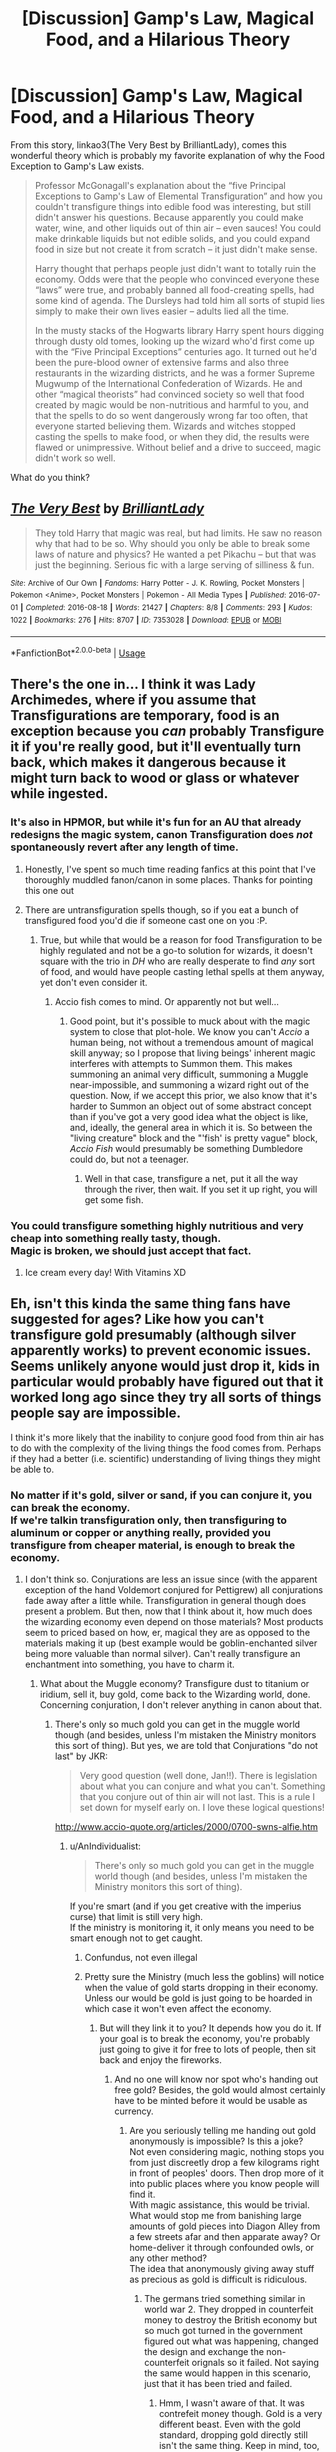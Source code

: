 #+TITLE: [Discussion] Gamp's Law, Magical Food, and a Hilarious Theory

* [Discussion] Gamp's Law, Magical Food, and a Hilarious Theory
:PROPERTIES:
:Author: Achille-Talon
:Score: 17
:DateUnix: 1526046948.0
:DateShort: 2018-May-11
:FlairText: Discussion
:END:
From this story, linkao3(The Very Best by BrilliantLady), comes this wonderful theory which is probably my favorite explanation of why the Food Exception to Gamp's Law exists.

#+begin_quote
  Professor McGonagall's explanation about the “five Principal Exceptions to Gamp's Law of Elemental Transfiguration” and how you couldn't transfigure things into edible food was interesting, but still didn't answer his questions. Because apparently you could make water, wine, and other liquids out of thin air -- even sauces! You could make drinkable liquids but not edible solids, and you could expand food in size but not create it from scratch -- it just didn't make sense.

  Harry thought that perhaps people just didn't want to totally ruin the economy. Odds were that the people who convinced everyone these “laws” were true, and probably banned all food-creating spells, had some kind of agenda. The Dursleys had told him all sorts of stupid lies simply to make their own lives easier -- adults lied all the time.

  In the musty stacks of the Hogwarts library Harry spent hours digging through dusty old tomes, looking up the wizard who'd first come up with the “Five Principal Exceptions” centuries ago. It turned out he'd been the pure-blood owner of extensive farms and also three restaurants in the wizarding districts, and he was a former Supreme Mugwump of the International Confederation of Wizards. He and other “magical theorists” had convinced society so well that food created by magic would be non-nutritious and harmful to you, and that the spells to do so went dangerously wrong far too often, that everyone started believing them. Wizards and witches stopped casting the spells to make food, or when they did, the results were flawed or unimpressive. Without belief and a drive to succeed, magic didn't work so well.
#+end_quote

What do you think?


** [[https://archiveofourown.org/works/7353028][*/The Very Best/*]] by [[https://www.archiveofourown.org/users/BrilliantLady/pseuds/BrilliantLady][/BrilliantLady/]]

#+begin_quote
  They told Harry that magic was real, but had limits. He saw no reason why that had to be so. Why should you only be able to break some laws of nature and physics? He wanted a pet Pikachu -- but that was just the beginning. Serious fic with a large serving of silliness & fun.
#+end_quote

^{/Site/:} ^{Archive} ^{of} ^{Our} ^{Own} ^{*|*} ^{/Fandoms/:} ^{Harry} ^{Potter} ^{-} ^{J.} ^{K.} ^{Rowling,} ^{Pocket} ^{Monsters} ^{|} ^{Pokemon} ^{<Anime>,} ^{Pocket} ^{Monsters} ^{|} ^{Pokemon} ^{-} ^{All} ^{Media} ^{Types} ^{*|*} ^{/Published/:} ^{2016-07-01} ^{*|*} ^{/Completed/:} ^{2016-08-18} ^{*|*} ^{/Words/:} ^{21427} ^{*|*} ^{/Chapters/:} ^{8/8} ^{*|*} ^{/Comments/:} ^{293} ^{*|*} ^{/Kudos/:} ^{1022} ^{*|*} ^{/Bookmarks/:} ^{276} ^{*|*} ^{/Hits/:} ^{8707} ^{*|*} ^{/ID/:} ^{7353028} ^{*|*} ^{/Download/:} ^{[[https://archiveofourown.org/downloads/Br/BrilliantLady/7353028/The%20Very%20Best.epub?updated_at=1478441881][EPUB]]} ^{or} ^{[[https://archiveofourown.org/downloads/Br/BrilliantLady/7353028/The%20Very%20Best.mobi?updated_at=1478441881][MOBI]]}

--------------

*FanfictionBot*^{2.0.0-beta} | [[https://github.com/tusing/reddit-ffn-bot/wiki/Usage][Usage]]
:PROPERTIES:
:Author: FanfictionBot
:Score: 6
:DateUnix: 1526047070.0
:DateShort: 2018-May-11
:END:


** There's the one in... I think it was Lady Archimedes, where if you assume that Transfigurations are temporary, food is an exception because you /can/ probably Transfigure it if you're really good, but it'll eventually turn back, which makes it dangerous because it might turn back to wood or glass or whatever while ingested.
:PROPERTIES:
:Author: imjustafangirl
:Score: 3
:DateUnix: 1526063143.0
:DateShort: 2018-May-11
:END:

*** It's also in HPMOR, but while it's fun for an AU that already redesigns the magic system, canon Transfiguration does /not/ spontaneously revert after any length of time.
:PROPERTIES:
:Author: Achille-Talon
:Score: 7
:DateUnix: 1526063192.0
:DateShort: 2018-May-11
:END:

**** Honestly, I've spent so much time reading fanfics at this point that I've thoroughly muddled fanon/canon in some places. Thanks for pointing this one out
:PROPERTIES:
:Author: imjustafangirl
:Score: 5
:DateUnix: 1526063272.0
:DateShort: 2018-May-11
:END:


**** There are untransfiguration spells though, so if you eat a bunch of transfigured food you'd die if someone cast one on you :P.
:PROPERTIES:
:Author: lightningowl15
:Score: 1
:DateUnix: 1526083052.0
:DateShort: 2018-May-12
:END:

***** True, but while that would be a reason for food Transfiguration to be highly regulated and not be a go-to solution for wizards, it doesn't square with the trio in /DH/ who are really desperate to find /any/ sort of food, and would have people casting lethal spells at them anyway, yet don't even consider it.
:PROPERTIES:
:Author: Achille-Talon
:Score: 2
:DateUnix: 1526117928.0
:DateShort: 2018-May-12
:END:

****** Accio fish comes to mind. Or apparently not but well...
:PROPERTIES:
:Author: AnIndividualist
:Score: 2
:DateUnix: 1526118139.0
:DateShort: 2018-May-12
:END:

******* Good point, but it's possible to muck about with the magic system to close that plot-hole. We know you can't /Accio/ a human being, not without a tremendous amount of magical skill anyway; so I propose that living beings' inherent magic interferes with attempts to Summon them. This makes summoning an animal very difficult, summoning a Muggle near-impossible, and summoning a wizard right out of the question. Now, if we accept this prior, we also know that it's harder to Summon an object out of some abstract concept than if you've got a very good idea what the object is like, and, ideally, the general area in which it is. So between the "living creature" block and the "'fish' is pretty vague" block, /Accio Fish/ would presumably be something Dumbledore could do, but not a teenager.
:PROPERTIES:
:Author: Achille-Talon
:Score: 1
:DateUnix: 1526122611.0
:DateShort: 2018-May-12
:END:

******** Well in that case, transfigure a net, put it all the way through the river, then wait. If you set it up right, you will get some fish.
:PROPERTIES:
:Author: AnIndividualist
:Score: 1
:DateUnix: 1526122800.0
:DateShort: 2018-May-12
:END:


*** You could transfigure something highly nutritious and very cheap into something really tasty, though.\\
Magic is broken, we should just accept that fact.
:PROPERTIES:
:Author: AnIndividualist
:Score: 3
:DateUnix: 1526067814.0
:DateShort: 2018-May-12
:END:

**** Ice cream every day! With Vitamins XD
:PROPERTIES:
:Author: Fierysword5
:Score: 2
:DateUnix: 1526072457.0
:DateShort: 2018-May-12
:END:


** Eh, isn't this kinda the same thing fans have suggested for ages? Like how you can't transfigure gold presumably (although silver apparently works) to prevent economic issues. Seems unlikely anyone would just drop it, kids in particular would probably have figured out that it worked long ago since they try all sorts of things people say are impossible.

I think it's more likely that the inability to conjure good food from thin air has to do with the complexity of the living things the food comes from. Perhaps if they had a better (i.e. scientific) understanding of living things they might be able to.
:PROPERTIES:
:Author: MindForgedManacle
:Score: 5
:DateUnix: 1526054277.0
:DateShort: 2018-May-11
:END:

*** No matter if it's gold, silver or sand, if you can conjure it, you can break the economy.\\
If we're talkin transfiguration only, then transfiguring to aluminum or copper or anything really, provided you transfigure from cheaper material, is enough to break the economy.
:PROPERTIES:
:Author: AnIndividualist
:Score: 4
:DateUnix: 1526067647.0
:DateShort: 2018-May-12
:END:

**** I don't think so. Conjurations are less an issue since (with the apparent exception of the hand Voldemort conjured for Pettigrew) all conjurations fade away after a little while. Transfiguration in general though does present a problem. But then, now that I think about it, how much does the wizarding economy even depend on those materials? Most products seem to priced based on how, er, magical they are as opposed to the materials making it up (best example would be goblin-enchanted silver being more valuable than normal silver). Can't really transfigure an enchantment into something, you have to charm it.
:PROPERTIES:
:Author: MindForgedManacle
:Score: 2
:DateUnix: 1526068445.0
:DateShort: 2018-May-12
:END:

***** What about the Muggle economy? Transfigure dust to titanium or iridium, sell it, buy gold, come back to the Wizarding world, done. Concerning conjuration, I don't relever anything in canon about that.
:PROPERTIES:
:Author: AnIndividualist
:Score: 2
:DateUnix: 1526069062.0
:DateShort: 2018-May-12
:END:

****** There's only so much gold you can get in the muggle world though (and besides, unless I'm mistaken the Ministry monitors this sort of thing). But yes, we are told that Conjurations "do not last" by JKR:

#+begin_quote
  Very good question (well done, Jan!!). There is legislation about what you can conjure and what you can't. Something that you conjure out of thin air will not last. This is a rule I set down for myself early on. I love these logical questions!
#+end_quote

[[http://www.accio-quote.org/articles/2000/0700-swns-alfie.htm]]
:PROPERTIES:
:Author: MindForgedManacle
:Score: 1
:DateUnix: 1526069871.0
:DateShort: 2018-May-12
:END:

******* u/AnIndividualist:
#+begin_quote
  There's only so much gold you can get in the muggle world though (and besides, unless I'm mistaken the Ministry monitors this sort of thing).
#+end_quote

If you're smart (and if you get creative with the imperius curse) that limit is still very high.\\
If the ministry is monitoring it, it only means you need to be smart enough not to get caught.
:PROPERTIES:
:Author: AnIndividualist
:Score: 0
:DateUnix: 1526070157.0
:DateShort: 2018-May-12
:END:

******** Confundus, not even illegal
:PROPERTIES:
:Author: zombieqatz
:Score: 3
:DateUnix: 1526070545.0
:DateShort: 2018-May-12
:END:


******** Pretty sure the Ministry (much less the goblins) will notice when the value of gold starts dropping in their economy. Unless our would be gold is just going to be hoarded in which case it won't even affect the economy.
:PROPERTIES:
:Author: MindForgedManacle
:Score: 1
:DateUnix: 1526071146.0
:DateShort: 2018-May-12
:END:

********* But will they link it to you? It depends how you do it. If your goal is to break the economy, you're probably just going to give it for free to lots of people, then sit back and enjoy the fireworks.
:PROPERTIES:
:Author: AnIndividualist
:Score: 1
:DateUnix: 1526071535.0
:DateShort: 2018-May-12
:END:

********** And no one will know nor spot who's handing out free gold? Besides, the gold would almost certainly have to be minted before it would be usable as currency.
:PROPERTIES:
:Author: MindForgedManacle
:Score: 0
:DateUnix: 1526071718.0
:DateShort: 2018-May-12
:END:

*********** Are you seriously telling me handing out gold anonymously is impossible? Is this a joke?\\
Not even considering magic, nothing stops you from just discreetly drop a few kilograms right in front of peoples' doors. Then drop more of it into public places where you know people will find it.\\
With magic assistance, this would be trivial.\\
What would stop me from banishing large amounts of gold pieces into Diagon Alley from a few streets afar and then apparate away? Or home-deliver it through confounded owls, or any other method?\\
The idea that anonymously giving away stuff as precious as gold is difficult is ridiculous.
:PROPERTIES:
:Author: AnIndividualist
:Score: 2
:DateUnix: 1526074616.0
:DateShort: 2018-May-12
:END:

************ The germans tried something similar in world war 2. They dropped in counterfeit money to destroy the British economy but so much got turned in the government figured out what was happening, changed the design and exchange the non-counterfeit orignals so it failed. Not saying the same would happen in this scenario, just that it has been tried and failed.
:PROPERTIES:
:Author: OutcastLich
:Score: 2
:DateUnix: 1526088488.0
:DateShort: 2018-May-12
:END:

************* Hmm, I wasn't aware of that. It was contrefeit money though. Gold is a very different beast. Even with the gold standard, dropping gold directly still isn't the same thing. Keep in mind, too, the two countries were at war. I still think it would have good chances to work.
:PROPERTIES:
:Author: AnIndividualist
:Score: 2
:DateUnix: 1526109480.0
:DateShort: 2018-May-12
:END:


************ Far more ridiculous is the idea that a government full of wizards and witches with magic cannot track down a single, ordinary wizard who is wrecking their economy with the little amount of gold the could get from the muggle world. There's literally no way that would work, people are too fallible to get away with it for long, especially against motivated people with magic. You cannot stay completely hidden from everyone. Even with the Cloak of Invisibility, Harry was discovered in DH when he entered Hogsmeade, so no one short of a Voldemort or Dumbledore would have a chance at pulling this off for more than a few days.

Besides, as I said, gold isn't currency in HP, minted galleons are. Goblins aren't going to take in a bunch of material and mint them if it's going to break their place in the economy.
:PROPERTIES:
:Author: MindForgedManacle
:Score: 0
:DateUnix: 1526082624.0
:DateShort: 2018-May-12
:END:

************* The Wizarding world is really tiny, the amount of gold available to a wizard in the Muggle world is probably around a few tens of tonnes at the least. If you buy slowly and hang on to it, it shouldn't be spotted, considering the manipulations of various governments on this market.\\
Anonymity is the crucial point here, there are spies and undercover agents in canon. I refuse to believe they're all on the level of Voldemort and Dumbledore, and lots of them were never spotted. So they can't find you outright. As all the plan can be done by one wizard alone and a few mind-controlled Muggles, there are no risks of traitors either. The distribution part could probably be done within just a few days or less, this is the only part where you do something that might get you spotted. Before that part, good luck figuring out what's going on anyway, if you indeed attract attention.\\
Gold isn't the currency of the Wizarding world, it doesn't mean you can't break the economy with it. You're attacking the market, not the currency. Probably less disruptive, but it doesn't mean it wouldn't be.

Then, there's the little part you forget where the ministry is canonically incompetent to an extraordinary point. If the Goblins find out something's going on, there are chances they'll just wait for you to come cash in your gold in the only bank of the wizarding world, which they happen to control. Because this is the cheapest efficient way to react to this kind of things. That someone is trying to derail the entire economy rather than simply acting on greed is something they'll never think of considering their Canon personality.

So dangerous? Probably. But certainly not as much as you think.
:PROPERTIES:
:Author: AnIndividualist
:Score: 1
:DateUnix: 1526085800.0
:DateShort: 2018-May-12
:END:


*** I mean McGonagall transfigured a desk into a pig. Just a step farther to butcher it for ham.
:PROPERTIES:
:Author: Fierysword5
:Score: 3
:DateUnix: 1526072373.0
:DateShort: 2018-May-12
:END:

**** Seems unlikely otherwise the exception to Gamp's Law doesn't amount to much. From Hermione's response that you need to multiply from preexisting food to get more of it magically, I suspect transfigured animals either lack nutrition or come out as bad food the way conjured food does.
:PROPERTIES:
:Author: MindForgedManacle
:Score: 2
:DateUnix: 1526073272.0
:DateShort: 2018-May-12
:END:

***** Happens in [[https://forums.spacebattles.com/threads/wand-hp-si.260414/]]. Obtaining good food that way is very difficult and out of the reach of most wizards but not impossible. Gamp's laws only forbids you from directly conjuring food.\\
I like this way of handling this.
:PROPERTIES:
:Author: AnIndividualist
:Score: 1
:DateUnix: 1526074921.0
:DateShort: 2018-May-12
:END:


**** Would it still be a pig after you killed it though? Does the spell last past the pig's death?

Or would you start butchering a pig and end up turning a desk into firewood?

This also raises an interesting question about Animagi. If an Animagus dies in animal form, is there an animal body to bury, or do you have a human body?
:PROPERTIES:
:Author: AlamutJones
:Score: 1
:DateUnix: 1526097792.0
:DateShort: 2018-May-12
:END:


** A stupid explanation considering that Ministry already has laws in place that limit what you can conjure. And if you pass something like that as a magical limit then you will get people who will discover this.
:PROPERTIES:
:Author: Satanniel
:Score: 1
:DateUnix: 1526058682.0
:DateShort: 2018-May-11
:END:

*** Is there canon evidence of it? I can't remember anything about this.
:PROPERTIES:
:Author: AnIndividualist
:Score: 2
:DateUnix: 1526067707.0
:DateShort: 2018-May-12
:END:

**** [[http://www.accio-quote.org/articles/2000/0700-swns-alfie.htm]]

Was also reiterated elsewhere, but that one was easiest to find.
:PROPERTIES:
:Author: Satanniel
:Score: 2
:DateUnix: 1526073672.0
:DateShort: 2018-May-12
:END:


** This explanation hinges on the belief in a law, within a system of magic: this mean shared education and culture. For all we know, the exceptions to Gamp Law are universal across human cultures at least : this means that it hinges on the notion of humanity.\\
The law exceptions exists, because they points to our limits as human beings (goblins and Veela probably included); Voldemort trying to not die is stretching the definition of human quite a bit (some would doubt he is human anymore), but he still do not die instead of coming back; Flamel seems to be able to create money (although we don't know how much work is needed), but he does not try to do anything with it as far as we know.\\
The limits reagarding what can be done with magic are not limits of Magic, they are a limit of magicians. Soft ones (Dumbledore in his NEWT breaks some) who allows to know who got the biggest wand, and hard ones (Food, Money, Death,...) that defines us on a fundamental level.
:PROPERTIES:
:Author: graendallstud
:Score: 1
:DateUnix: 1526078513.0
:DateShort: 2018-May-12
:END:


** [deleted]
:PROPERTIES:
:Score: 0
:DateUnix: 1526046961.0
:DateShort: 2018-May-11
:END:

*** Yes so this isn't that one, obviously.
:PROPERTIES:
:Author: Achille-Talon
:Score: 0
:DateUnix: 1526047025.0
:DateShort: 2018-May-11
:END:

